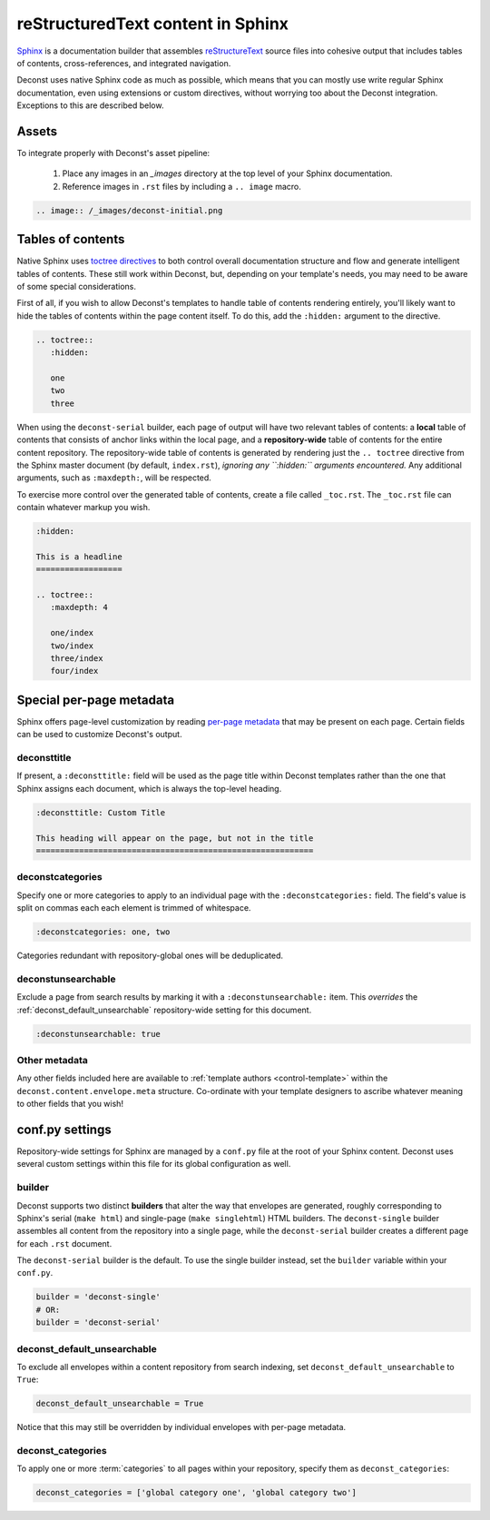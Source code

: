 reStructuredText content in Sphinx
==================================

`Sphinx <http://sphinx-doc.org/contents.html>`_ is a documentation builder that assembles `reStructureText <http://docutils.sourceforge.net/rst.html>`_ source files into cohesive output that includes tables of contents, cross-references, and integrated navigation.

Deconst uses native Sphinx code as much as possible, which means that you can mostly use write regular Sphinx documentation, even using extensions or custom directives, without worrying too about the Deconst integration. Exceptions to this are described below.

Assets
------

To integrate properly with Deconst's asset pipeline:

 1. Place any images in an `_images` directory at the top level of your Sphinx documentation.
 2. Reference images in ``.rst`` files by including a ``.. image`` macro.

.. code-block:: rst

  .. image:: /_images/deconst-initial.png

Tables of contents
------------------

Native Sphinx uses `toctree directives <http://www.sphinx-doc.org/en/stable/markup/toctree.html>`_ to both control overall documentation structure and flow and generate intelligent tables of contents. These still work within Deconst, but, depending on your template's needs, you may need to be aware of some special considerations.

First of all, if you wish to allow Deconst's templates to handle table of contents rendering entirely, you'll likely want to hide the tables of contents within the page content itself. To do this, add the ``:hidden:`` argument to the directive.

.. code-block:: rst

  .. toctree::
     :hidden:

     one
     two
     three

When using the ``deconst-serial`` builder, each page of output will have two relevant tables of contents: a **local** table of contents that consists of anchor links within the local page, and a **repository-wide** table of contents for the entire content repository. The repository-wide table of contents is generated by rendering just the ``.. toctree`` directive from the Sphinx master document (by default, ``index.rst``), *ignoring any ``:hidden:`` arguments encountered.* Any additional arguments, such as ``:maxdepth:``, will be respected.

To exercise more control over the generated table of contents, create a file called ``_toc.rst``. The ``_toc.rst`` file can contain whatever markup you wish.

.. code-block:: rst

   :hidden:

   This is a headline
   ==================

   .. toctree::
      :maxdepth: 4

      one/index
      two/index
      three/index
      four/index

Special per-page metadata
-------------------------

Sphinx offers page-level customization by reading `per-page metadata <http://www.sphinx-doc.org/en/stable/markup/misc.html#file-wide-metadata>`_ that may be present on each page. Certain fields can be used to customize Deconst's output.

deconsttitle
^^^^^^^^^^^^

If present, a ``:deconsttitle:`` field will be used as the page title within Deconst templates rather than the one that Sphinx assigns each document, which is always the top-level heading.

.. code-block:: rst

  :deconsttitle: Custom Title

  This heading will appear on the page, but not in the title
  ==========================================================

deconstcategories
^^^^^^^^^^^^^^^^^

Specify one or more categories to apply to an individual page with the ``:deconstcategories:`` field. The field's value is split on commas each each element is trimmed of whitespace.

.. code-block:: rst

  :deconstcategories: one, two

Categories redundant with repository-global ones will be deduplicated.

deconstunsearchable
^^^^^^^^^^^^^^^^^^^

Exclude a page from search results by marking it with a ``:deconstunsearchable:`` item. This *overrides* the :ref:`deconst_default_unsearchable` repository-wide setting for this document.

.. code-block:: rst

  :deconstunsearchable: true

Other metadata
^^^^^^^^^^^^^^

Any other fields included here are available to :ref:`template authors <control-template>` within the ``deconst.content.envelope.meta`` structure. Co-ordinate with your template designers to ascribe whatever meaning to other fields that you wish!

conf.py settings
----------------

Repository-wide settings for Sphinx are managed by a ``conf.py`` file at the root of your Sphinx content. Deconst uses several custom settings within this file for its global configuration as well.

builder
^^^^^^^

Deconst supports two distinct **builders** that alter the way that envelopes are generated, roughly corresponding to Sphinx's serial (``make html``) and single-page (``make singlehtml``) HTML builders. The ``deconst-single`` builder assembles all content from the repository into a single page, while the ``deconst-serial`` builder creates a different page for each ``.rst`` document.

The ``deconst-serial`` builder is the default. To use the single builder instead, set the ``builder`` variable within your ``conf.py``.

.. code-block:: python

  builder = 'deconst-single'
  # OR:
  builder = 'deconst-serial'

deconst_default_unsearchable
^^^^^^^^^^^^^^^^^^^^^^^^^^^^

To exclude all envelopes within a content repository from search indexing, set ``deconst_default_unsearchable`` to ``True``:

.. code-block:: python

  deconst_default_unsearchable = True

Notice that this may still be overridden by individual envelopes with per-page metadata.

.. _deconst-default-unsearchable:

deconst_categories
^^^^^^^^^^^^^^^^^^

To apply one or more :term:`categories` to all pages within your repository, specify them as ``deconst_categories``:

.. code-block:: python

  deconst_categories = ['global category one', 'global category two']
